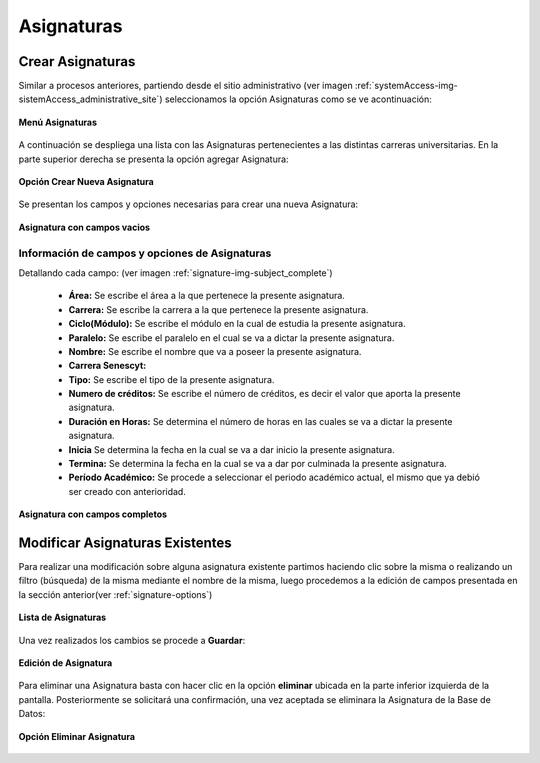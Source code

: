 .. _signature-title:

***********
Asignaturas
***********

.. _signature-new:

Crear Asignaturas
=================

Similar a procesos anteriores, partiendo desde el sitio administrativo (ver imagen :ref:`systemAccess-img-sistemAccess_administrative_site`) seleccionamos la opción Asignaturas como se ve acontinuación:

.. _signature-img-subject_main_subject:

.. figure:: ../../_static/signature/subject_main_subject.png 
    :align: center
    :alt: Menú Asignaturas
    :figclass: align-center

    **Menú Asignaturas**


A continuación se despliega una lista con las Asignaturas pertenecientes a las distintas carreras universitarias. En la parte superior derecha se presenta la opción agregar Asignatura:

.. _signature-img-subject_buton_new:

.. figure:: ../../_static/signature/subject_buton_new.png 
    :align: center
    :alt: Boton Agregar Asignatura
    :figclass: align-center

    **Opción Crear Nueva Asignatura**



Se presentan los campos y opciones necesarias para crear una nueva Asignatura:

.. _signature-img-subject_new:

.. figure:: ../../_static/signature/subject_new.png 
    :align: center
    :alt: Nueva Asignatura
    :figclass: align-center

    **Asignatura con campos vacios**



.. _signature-options:

Información de campos y opciones de Asignaturas
***********************************************

Detallando cada campo: (ver imagen :ref:`signature-img-subject_complete`)

	• **Área:** Se escribe el área a la que pertenece la presente asignatura.
	• **Carrera:** Se escribe la carrera a la que pertenece la presente asignatura.
	• **Ciclo(Módulo):** Se escribe el módulo en la cual de estudia la presente asignatura.
	• **Paralelo:** Se escribe el paralelo en el cual se va a dictar la presente asignatura.
	• **Nombre:** Se escribe el nombre que va a poseer la presente asignatura.
	• **Carrera Senescyt:** 
	• **Tipo:** Se escribe el tipo de la presente asignatura.
	• **Numero de créditos:** Se escribe el número de créditos, es decir el valor que aporta la presente asignatura.
	• **Duración en Horas:** Se determina el número de horas en las cuales se va a dictar la presente asignatura.
	• **Inicia** Se determina la fecha en la cual se va a dar inicio la presente asignatura.
	• **Termina:** Se determina la fecha en la cual se va a dar por culminada la presente asignatura.
	• **Período Académico:** Se procede a seleccionar el periodo académico actual, el mismo que ya debió ser creado con anterioridad.

.. _signature-img-subject_complete:

.. figure:: ../../_static/signature/subject_complete.png 
    :align: center
    :alt: Nueva Asignatura
    :figclass: align-center

    **Asignatura con campos completos**



.. _signature-edit:

Modificar Asignaturas Existentes
================================
Para realizar una modificación sobre alguna asignatura existente partimos haciendo clic sobre la misma o realizando un filtro (búsqueda) de la misma mediante el nombre de la misma, luego procedemos a la edición de campos presentada en la sección anterior(ver :ref:`signature-options`)

.. _signature-img-subject_edit_list:

.. figure:: ../../_static/signature/subject_edit_list.png 
    :align: center
    :alt: Lista de Asignaturas
    :figclass: align-center

    **Lista de Asignaturas**


Una vez realizados los cambios se procede a **Guardar**:

.. _signature-img-subject_edit_save:

.. figure:: ../../_static/signature/subject_edit_save.png 
    :align: center
    :alt: Edición de Asignatura
    :figclass: align-center

    **Edición de Asignatura**

Para eliminar una Asignatura basta con hacer clic en la opción **eliminar** ubicada en la parte inferior izquierda de la pantalla. Posteriormente se solicitará una confirmación, una vez aceptada se eliminara la Asignatura de la Base de Datos:

.. _signature-img-subject_option_delete:

.. figure:: ../../_static/signature/subject_option_delete.png 
    :align: center
    :alt: Opción Eliminar Asignatura
    :figclass: align-center

    **Opción Eliminar Asignatura**
